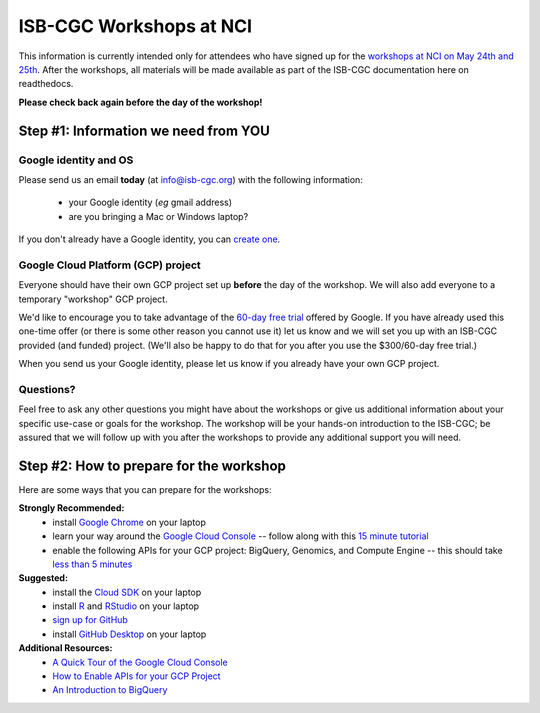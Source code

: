 ************************
ISB-CGC Workshops at NCI 
************************

This information is currently intended only for attendees who have 
signed up for the 
`workshops at NCI on May 24th and 25th <https://cbiit.nci.nih.gov/ncip/nci-cancer-genomics-cloud-pilots/nci-cancer-genomics-cloud-workshop>`_.  
After the workshops, all materials will be made available as part of the
ISB-CGC documentation here on readthedocs.

**Please check back again before the day of the workshop!**

Step #1: Information we need from YOU
#####################################

Google identity and OS
----------------------

Please send us an email **today** (at info@isb-cgc.org) with the following information:

    * your Google identity (*eg* gmail address)
    * are you bringing a Mac or Windows laptop?

If you don't already have a Google identity, you can 
`create one <https://accounts.google.com/SignUp?dsh=308321458437252901&continue=https%3A%2F%2Faccounts.google.com%2FManageAccount#FirstName=&LastName=>`_.

Google Cloud Platform (GCP) project
-----------------------------------

Everyone should have their own GCP project set up **before** the day of the workshop.
We will also add everyone to a temporary "workshop" GCP project.

We'd like to encourage you to take advantage of the 
`60-day free trial <https://cloud.google.com/free-trial/>`_ offered by Google.
If you have already used this one-time offer (or there is some other reason you cannot use it)
let us know and we will set you up with an
ISB-CGC provided (and funded) project.  (We'll also be happy to do that for
you after you use the $300/60-day free trial.)

When you send us your Google identity, please let us know if you already have 
your own GCP project.

Questions?
----------

Feel free to ask any other questions you might have about the workshops or
give us additional information about your specific use-case or goals for
the workshop.  The workshop will be your hands-on introduction to the ISB-CGC;
be assured that we will follow up with you after the workshops to provide
any additional support you will need.


Step #2: How to prepare for the workshop
########################################
Here are some ways that you can prepare for the workshops:

**Strongly Recommended:**
    * install `Google Chrome <https://www.google.com/chrome/browser/desktop/>`_ on your laptop
    * learn your way around the `Google Cloud Console <https://console.cloud.google.com>`_ -- follow along with this `15 minute tutorial <https://raw.githubusercontent.com/isb-cgc/readthedocs/master/docs/include/intro_to_Console.pdf>`_
    * enable the following APIs for your GCP project: BigQuery, Genomics, and Compute Engine -- this should take `less than 5 minutes <https://raw.githubusercontent.com/isb-cgc/readthedocs/master/docs/include/enabling_new_APIs.pdf>`_

**Suggested:**
    * install the `Cloud SDK <https://cloud.google.com/sdk/>`_ on your laptop
    * install `R <https://cran.r-project.org/>`_ and `RStudio <https://www.rstudio.com/products/rstudio/download/>`_ on your laptop
    * `sign up for GitHub <https://github.com/open-source>`_ 
    * install `GitHub Desktop <https://desktop.github.com/>`_ on your laptop

**Additional Resources:**
    * `A Quick Tour of the Google Cloud Console <https://raw.githubusercontent.com/isb-cgc/readthedocs/master/docs/include/intro_to_Console.pdf>`_
    * `How to Enable APIs for your GCP Project <https://raw.githubusercontent.com/isb-cgc/readthedocs/master/docs/include/enabling_new_APIs.pdf>`_
    * `An Introduction to BigQuery <https://raw.githubusercontent.com/isb-cgc/readthedocs/master/docs/include/intro_to_BigQuery.pdf>`_

